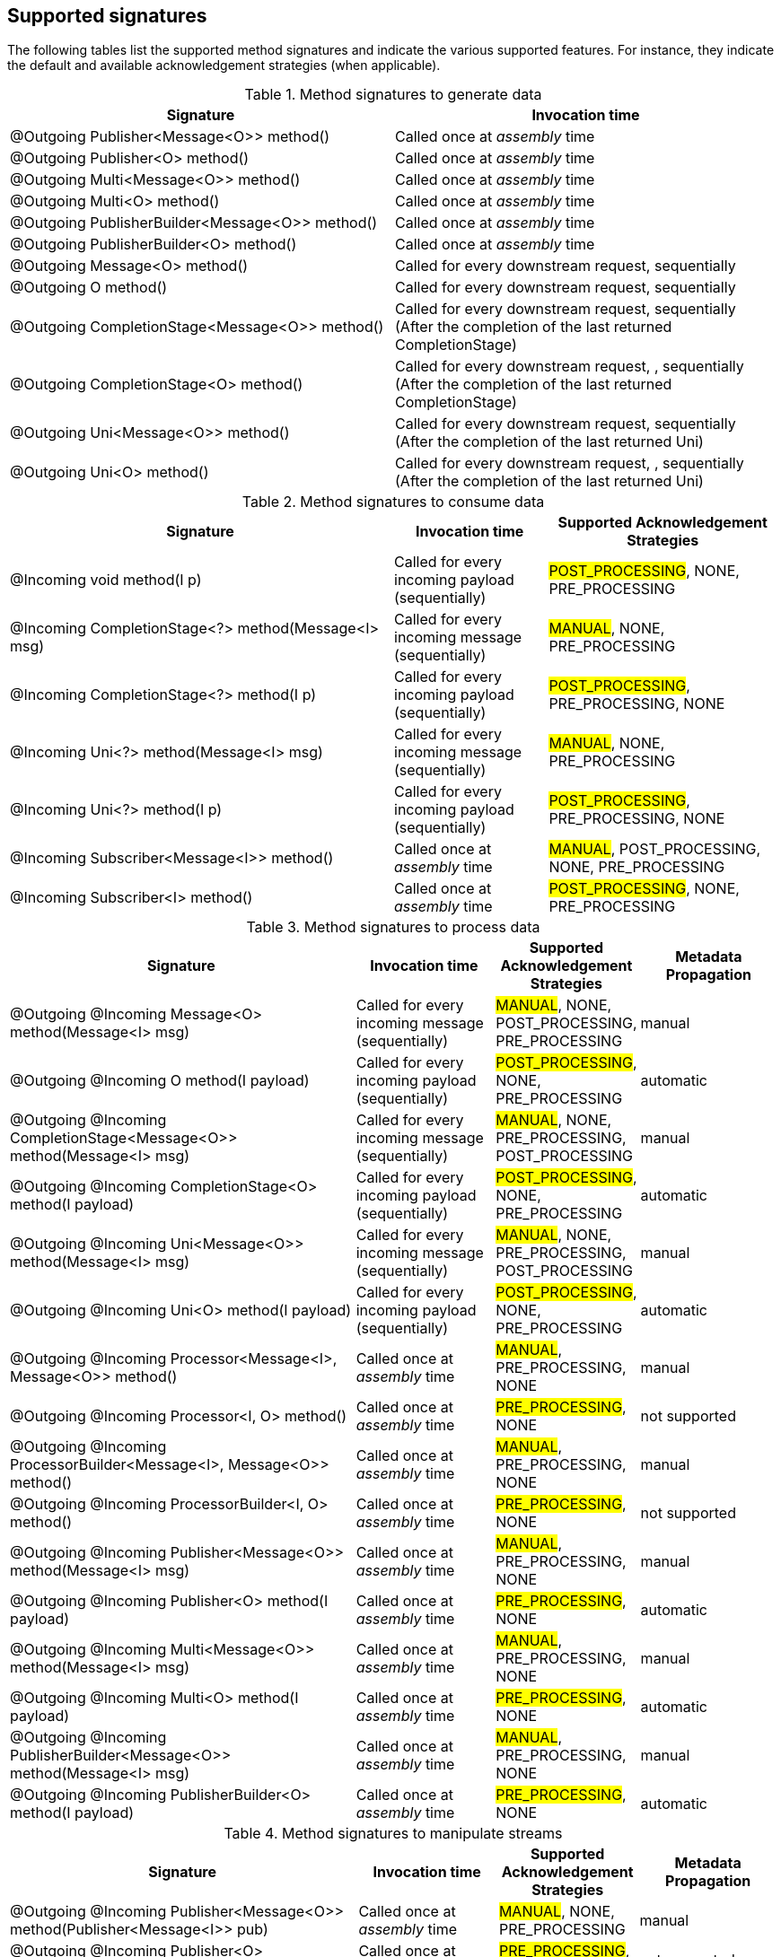 == Supported signatures

The following tables list the supported method signatures and indicate the various supported features.
For instance, they indicate the default and available acknowledgement strategies (when applicable).

[cols="50, 50",options="header",stripes=even]
.Method signatures to generate data
|===
| Signature | Invocation time

| @Outgoing Publisher<Message<O>> method()  | Called once at _assembly_ time
| @Outgoing Publisher<O> method()    | Called once at _assembly_ time
| @Outgoing Multi<Message<O>> method()  | Called once at _assembly_ time
| @Outgoing Multi<O> method()    | Called once at _assembly_ time
| @Outgoing PublisherBuilder<Message<O>> method()    | Called once at _assembly_ time
| @Outgoing PublisherBuilder<O> method()    | Called once at _assembly_ time
| @Outgoing Message<O> method()    | Called for every downstream request, sequentially
| @Outgoing O method()        | Called for every downstream request, sequentially
| @Outgoing CompletionStage<Message<O>> method()        | Called for every downstream request, sequentially (After the completion of the last returned CompletionStage)
| @Outgoing CompletionStage<O> method()        | Called for every downstream request, , sequentially (After the completion of the last returned CompletionStage)
| @Outgoing Uni<Message<O>> method()        | Called for every downstream request, sequentially (After the completion of the last returned Uni)
| @Outgoing Uni<O> method()        | Called for every downstream request, , sequentially (After the completion of the last returned Uni)
|===


[cols="50, 20, 30", options="header",stripes=even]
.Method signatures to consume data
|===
|Signature | Invocation time | Supported Acknowledgement Strategies

| @Incoming void method(I p)  |  Called for every incoming payload (sequentially) | #POST_PROCESSING#, NONE, PRE_PROCESSING
|
@Incoming
CompletionStage<?> method(Message<I> msg)
| Called for every incoming message (sequentially) | #MANUAL#, NONE, PRE_PROCESSING

| @Incoming CompletionStage<?> method(I p) | Called for every incoming payload (sequentially) | #POST_PROCESSING#, PRE_PROCESSING, NONE
| @Incoming Uni<?> method(Message<I> msg) | Called for every incoming message (sequentially) | #MANUAL#, NONE, PRE_PROCESSING
| @Incoming Uni<?> method(I p) | Called for every incoming payload (sequentially) | #POST_PROCESSING#, PRE_PROCESSING, NONE
| @Incoming Subscriber<Message<I>> method()  | Called once at _assembly_ time |  #MANUAL#, POST_PROCESSING, NONE, PRE_PROCESSING
| @Incoming Subscriber<I> method()  | Called once at _assembly_ time |  #POST_PROCESSING#, NONE, PRE_PROCESSING
|===

[cols="50, 20, 20, 20", options="header",stripes=even]
.Method signatures to process data
|===
|Signature | Invocation time | Supported Acknowledgement Strategies | Metadata Propagation
|
@Outgoing @Incoming
Message<O> method(Message<I> msg)
| Called for every incoming message (sequentially) | #MANUAL#, NONE, POST_PROCESSING, PRE_PROCESSING | manual

|
@Outgoing @Incoming
O method(I payload)
| Called for every incoming payload (sequentially) |  #POST_PROCESSING#,  NONE, PRE_PROCESSING | automatic

|
@Outgoing @Incoming
CompletionStage<Message<O>> method(Message<I> msg)
|  Called for every incoming message (sequentially) | #MANUAL#, NONE, PRE_PROCESSING, POST_PROCESSING | manual

|
@Outgoing @Incoming
CompletionStage<O> method(I payload)
| Called for every incoming payload (sequentially) | #POST_PROCESSING#,  NONE, PRE_PROCESSING | automatic

|
@Outgoing @Incoming
Uni<Message<O>> method(Message<I> msg)
|  Called for every incoming message (sequentially) | #MANUAL#, NONE, PRE_PROCESSING, POST_PROCESSING | manual

|
@Outgoing @Incoming
Uni<O> method(I payload)
| Called for every incoming payload (sequentially) | #POST_PROCESSING#,  NONE, PRE_PROCESSING | automatic

|
@Outgoing @Incoming
Processor<Message<I>, Message<O>> method()
| Called once at _assembly_ time |  #MANUAL#, PRE_PROCESSING, NONE  | manual

|
@Outgoing @Incoming
Processor<I, O> method()
| Called once at _assembly_ time |  #PRE_PROCESSING#, NONE | not supported

| @Outgoing @Incoming
ProcessorBuilder<Message<I>, Message<O>> method()
| Called once at _assembly_ time |  #MANUAL#, PRE_PROCESSING, NONE  | manual

|
@Outgoing @Incoming
ProcessorBuilder<I, O> method()
| Called once at _assembly_ time |  #PRE_PROCESSING#, NONE | not supported

|
@Outgoing @Incoming
Publisher<Message<O>> method(Message<I> msg)
| Called once at _assembly_ time | #MANUAL#, PRE_PROCESSING, NONE  | manual

|
@Outgoing @Incoming
Publisher<O> method(I payload)
| Called once at _assembly_ time |  #PRE_PROCESSING#, NONE | automatic

|
@Outgoing @Incoming
Multi<Message<O>> method(Message<I> msg)
| Called once at _assembly_ time | #MANUAL#, PRE_PROCESSING, NONE  | manual

|
@Outgoing @Incoming
Multi<O> method(I payload)
| Called once at _assembly_ time |  #PRE_PROCESSING#, NONE | automatic


|
@Outgoing @Incoming
PublisherBuilder<Message<O>> method(Message<I> msg)
| Called once at _assembly_ time | #MANUAL#, PRE_PROCESSING, NONE  | manual

|
@Outgoing @Incoming
PublisherBuilder<O> method(I payload)
| Called once at _assembly_ time |  #PRE_PROCESSING#, NONE | automatic
|===

[cols="50, 20, 20, 20", options="header",stripes=even]
.Method signatures to manipulate streams
|===
|Signature | Invocation time | Supported Acknowledgement Strategies | Metadata Propagation
|
@Outgoing @Incoming
Publisher<Message<O>> method(Publisher<Message<I>> pub)
| Called once at _assembly_ time |  #MANUAL#, NONE, PRE_PROCESSING | manual

|
@Outgoing @Incoming
Publisher<O> method(Publisher<I> pub)
| Called once at _assembly_ time |  #PRE_PROCESSING#, NONE | not supported

|
@Outgoing @Incoming
Multi<Message<O>> method(Multi<Message<I>> pub)
| Called once at _assembly_ time |  #MANUAL#, NONE, PRE_PROCESSING | manual

|
@Outgoing @Incoming
Multi<O> method(Multi<I> pub)  | Called once at _assembly_ time | #PRE_PROCESSING#, NONE | not supported

|
@Outgoing @Incoming
PublisherBuilder<Message<O>> method(PublisherBuilder<Message<I>> pub)
| Called once at _assembly_ time |  #MANUAL#, NONE, PRE_PROCESSING | manual

|
@Outgoing @Incoming
PublisherBuilder<O> method(PublisherBuilder<I> pub)
| Called once at _assembly_ time | NONE, PRE_PROCESSING | not supported
|===

